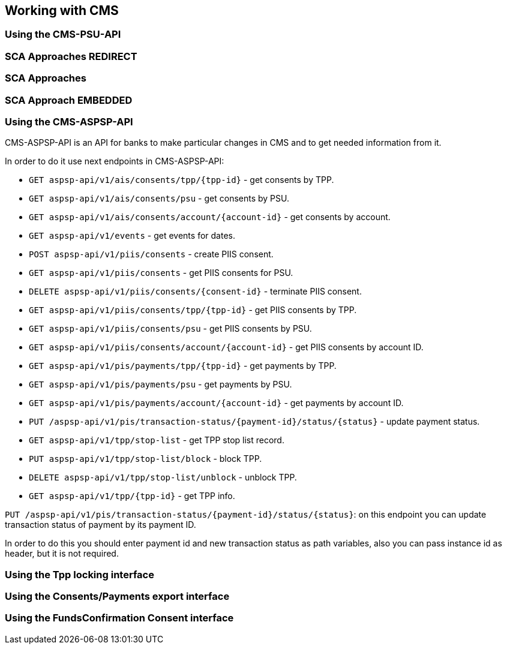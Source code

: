 == Working with CMS
:toc-title:
//:imagesdir: usecases/diagrams
:toc: left
// horizontal line

=== Using the CMS-PSU-API

=== SCA Approaches REDIRECT

=== SCA Approaches

=== SCA Approach EMBEDDED

=== Using the CMS-ASPSP-API

CMS-ASPSP-API is an API for banks to make particular changes in CMS and to get needed information from it.

In order to do it use next endpoints in CMS-ASPSP-API:

* `GET aspsp-api/v1/ais/consents/tpp/{tpp-id}` - get consents by TPP.
* `GET aspsp-api/v1/ais/consents/psu` - get consents by PSU.
* `GET aspsp-api/v1/ais/consents/account/{account-id}` - get consents by account.
* `GET aspsp-api/v1/events` - get events for dates.
* `POST aspsp-api/v1/piis/consents` - create PIIS consent.
* `GET aspsp-api/v1/piis/consents` - get PIIS consents for PSU.
* `DELETE aspsp-api/v1/piis/consents/{consent-id}` - terminate PIIS consent.
* `GET aspsp-api/v1/piis/consents/tpp/{tpp-id}` - get PIIS consents by TPP.
* `GET aspsp-api/v1/piis/consents/psu` - get PIIS consents by PSU.
* `GET aspsp-api/v1/piis/consents/account/{account-id}` - get PIIS consents by account ID.
* `GET aspsp-api/v1/pis/payments/tpp/{tpp-id}` - get payments by TPP.
* `GET aspsp-api/v1/pis/payments/psu` - get payments by PSU.
* `GET aspsp-api/v1/pis/payments/account/{account-id}` - get payments by account ID.
* `PUT /aspsp-api/v1/pis/transaction-status/{payment-id}/status/{status}` - update payment status.
* `GET aspsp-api/v1/tpp/stop-list` - get TPP stop list record.
* `PUT aspsp-api/v1/tpp/stop-list/block` - block TPP.
* `DELETE aspsp-api/v1/tpp/stop-list/unblock` - unblock TPP.
* `GET aspsp-api/v1/tpp/{tpp-id}` - get TPP info.

`PUT /aspsp-api/v1/pis/transaction-status/{payment-id}/status/{status}`:
on this endpoint you can update transaction status of payment by its payment ID.

In order to do this you should enter payment id and new transaction status as path variables,
also you can pass instance id as header, but it is not required.

=== Using the Tpp locking interface

=== Using the Consents/Payments export interface

=== Using the FundsConfirmation Consent interface
